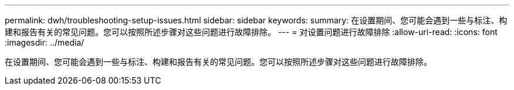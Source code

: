 ---
permalink: dwh/troubleshooting-setup-issues.html 
sidebar: sidebar 
keywords:  
summary: 在设置期间、您可能会遇到一些与标注、构建和报告有关的常见问题。您可以按照所述步骤对这些问题进行故障排除。 
---
= 对设置问题进行故障排除
:allow-uri-read: 
:icons: font
:imagesdir: ../media/


[role="lead"]
在设置期间、您可能会遇到一些与标注、构建和报告有关的常见问题。您可以按照所述步骤对这些问题进行故障排除。
